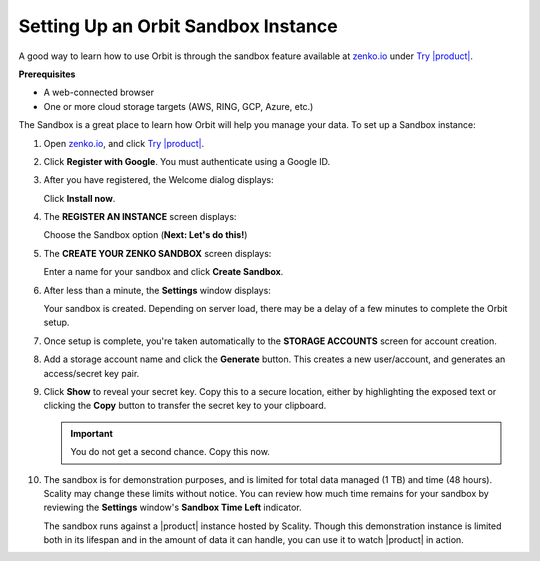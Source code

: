 .. _Setting Up an Orbit Sandbox Instance:

Setting Up an Orbit Sandbox Instance
====================================

A good way to learn how to use Orbit is through the sandbox feature
available at `zenko.io <https://zenko.io/>`__ under
`Try |product| <https://www.zenko.io/try-zenko/>`__.

**Prerequisites**

-  A web-connected browser
-  One or more cloud storage targets (AWS, RING, GCP, Azure, etc.)

The Sandbox is a great place to learn how Orbit will help you manage
your data. To set up a Sandbox instance:

#. Open `zenko.io <https://zenko.io/>`__, and click `Try |product|
   <https://www.zenko.io/try-zenko/>`__.

   |image0|

#. Click **Register with Google**. You must authenticate using a Google ID.

   .. image:: ../../Graphics/google_login.png

#. After you have registered, the Welcome dialog displays:

   |image1|

   Click **Install now**.

#. The **REGISTER AN INSTANCE** screen displays:

   |image2|

   Choose the Sandbox option (**Next: Let's do this!**)

#. The **CREATE YOUR ZENKO SANDBOX** screen displays:

   |image3|

   Enter a name for your sandbox and click **Create Sandbox**.

#. After less than a minute, the **Settings** window displays:

   |image4|

   Your sandbox is created. Depending on server load, there may be a delay of
   a few minutes to complete the Orbit setup.

#. Once setup is complete, you're taken automatically to the **STORAGE
   ACCOUNTS** screen for account creation.

   .. image:: ../../Graphics/newuser_add_storage_location_prompt.png   

#. Add a storage account name and click the **Generate** button. This creates a
   new user/account, and generates an access/secret key pair.


#. Click **Show** to reveal your secret key. Copy this to a secure location,
   either by highlighting the exposed text or clicking the **Copy** button to
   transfer the secret key to your clipboard.

   .. image:: ../../Graphics/secret_key_my_account.png

   .. important:: You do not get a second chance. Copy this now.

#. The sandbox is for demonstration purposes, and is limited for total data
   managed (1 TB) and time (48 hours). Scality may change these limits without
   notice. You can review how much time remains for your sandbox by reviewing the
   **Settings** window's **Sandbox Time Left** indicator.

   .. image:: ../../Graphics/sandbox_settings.png

   The sandbox runs against a |product| instance hosted by Scality. Though this
   demonstration instance is limited both in its lifespan and in the amount of
   data it can handle, you can use it to watch |product| in action. 

.. |image0| image:: ../../Graphics/Zenko.io_screen.png
.. |image1| image:: ../../Graphics/Orbit_Welcome_screen.png
.. |image2| image:: ../../Graphics/Orbit_register_1.png
.. |image3| image:: ../../Graphics/Orbit_Enter_Sandbox.png
.. |image4| image:: ../../Graphics/Orbit_settings_setup.png
